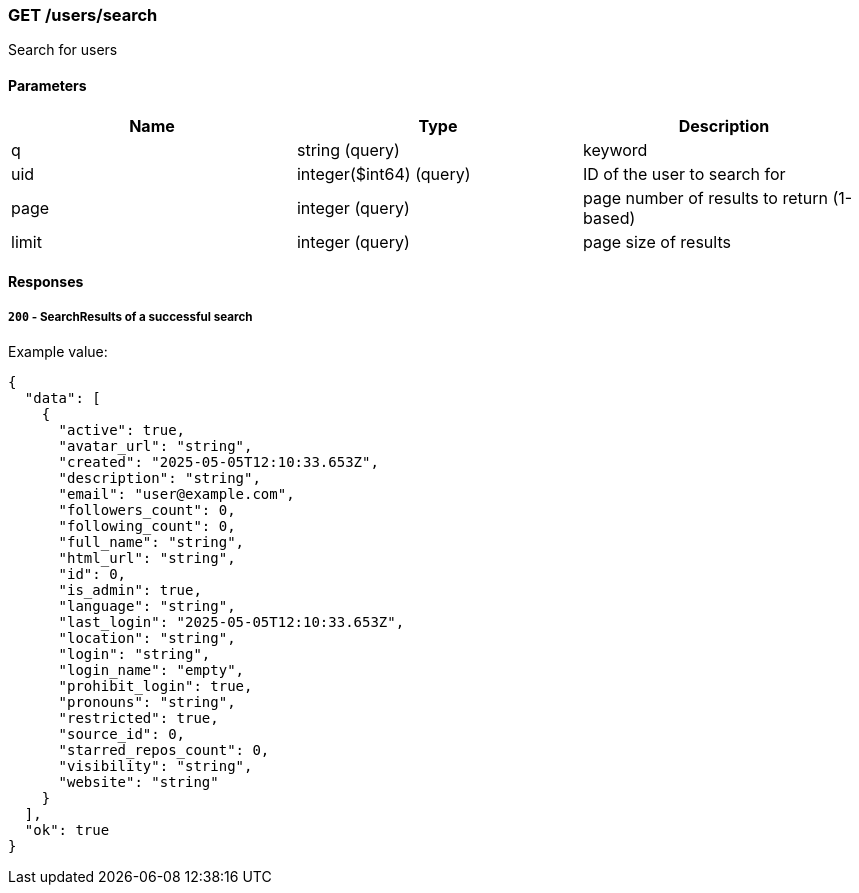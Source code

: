 === GET /users/search

Search for users

==== Parameters

[cols=",,",options="header",]
|===
|Name |Type |Description
|q |string (query) |keyword
|uid |integer($int64) (query) |ID of the user to search for
|page |integer (query) |page number of results to return (1-based)
|limit |integer (query) |page size of results
|===

==== Responses

===== `200` - SearchResults of a successful search

Example value:

[source,json]
----
{
  "data": [
    {
      "active": true,
      "avatar_url": "string",
      "created": "2025-05-05T12:10:33.653Z",
      "description": "string",
      "email": "user@example.com",
      "followers_count": 0,
      "following_count": 0,
      "full_name": "string",
      "html_url": "string",
      "id": 0,
      "is_admin": true,
      "language": "string",
      "last_login": "2025-05-05T12:10:33.653Z",
      "location": "string",
      "login": "string",
      "login_name": "empty",
      "prohibit_login": true,
      "pronouns": "string",
      "restricted": true,
      "source_id": 0,
      "starred_repos_count": 0,
      "visibility": "string",
      "website": "string"
    }
  ],
  "ok": true
}
----
